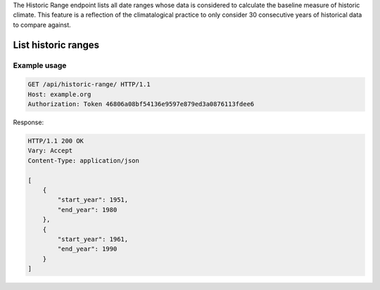 
The Historic Range endpoint lists all date ranges whose data is considered to calculate the baseline measure of historic climate. This feature is a reflection of the climatalogical practice to only consider 30 consecutive years of historical data to compare against.


List historic ranges
____________________

.. openapi:: /openapi/climate_api.yml
    :paths:
        /api/historic-range/

Example usage
`````````````

.. code-block:: http

    GET /api/historic-range/ HTTP/1.1
    Host: example.org
    Authorization: Token 46806a08bf54136e9597e879ed3a0876113fdee6

Response:


.. code-block:: http

    HTTP/1.1 200 OK
    Vary: Accept
    Content-Type: application/json

    [
        {
            "start_year": 1951,
            "end_year": 1980
        },
        {
            "start_year": 1961,
            "end_year": 1990
        }
    ]
